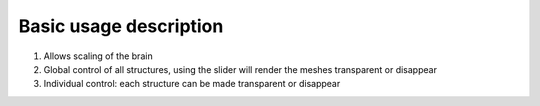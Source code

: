 **Basic usage description**
------------------------------


.. image:: 483026fbdc47496f8b140360f8bcbb0c/media/image1.png
   :width: 6.30139in
   :height: 3.90833in
   
(1)  Allows scaling of the brain   
(2)  Global control of all structures, using the slider will render
     the meshes transparent or disappear   
(3)  Individual control: each structure can be made transparent or
     disappear  
   
.. image:: 483026fbdc47496f8b140360f8bcbb0c/media/image2.png
   :width: 6.29861in
   :height: 3.78194in   
   
   
   
   

  
